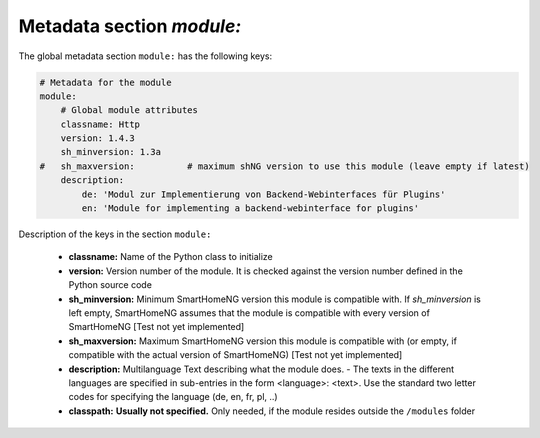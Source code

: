 Metadata section `module:`
--------------------------

The global metadata section ``module:`` has the following keys:

.. code:: yaml

    # Metadata for the module
    module:
        # Global module attributes
        classname: Http
        version: 1.4.3
        sh_minversion: 1.3a
    #   sh_maxversion:          # maximum shNG version to use this module (leave empty if latest)
        description:
            de: 'Modul zur Implementierung von Backend-Webinterfaces für Plugins'
            en: 'Module for implementing a backend-webinterface for plugins'

Description of the keys in the section ``module:``

    - **classname:** Name of the Python class to initialize
    - **version:** Version number of the module. It is checked against the version number defined in the Python source code
    - **sh_minversion:** Minimum SmartHomeNG version this module is compatible with. If *sh_minversion* is left empty, SmartHomeNG assumes that the module is compatible with every version of SmartHomeNG [Test not yet implemented]
    - **sh_maxversion:** Maximum SmartHomeNG version this module is compatible with (or empty, if compatible with the actual version of SmartHomeNG) [Test not yet implemented]
    - **description:** Multilanguage Text describing what the module does. - The texts in the different languages are specified in sub-entries in the form <language>: <text>. Use the standard two letter codes for specifying the language (de, en, fr, pl, ..)
    - **classpath:** **Usually not specified.** Only needed, if the module resides outside the ``/modules`` folder

